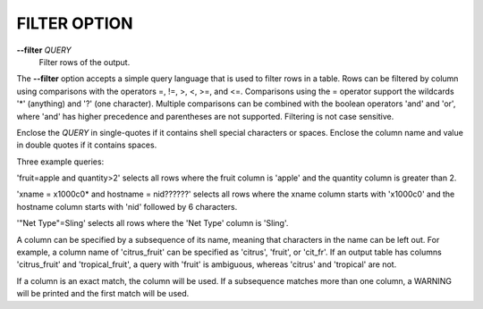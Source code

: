 FILTER OPTION
-------------

**--filter** *QUERY* 
        Filter rows of the output.

The **--filter** option accepts a simple query language that is used to filter
rows in a table. Rows can be filtered by column using comparisons with the
operators =, !=, >, <, >=, and <=. Comparisons using the = operator support
the wildcards '*' (anything) and '?' (one character). Multiple comparisons can
be combined with the boolean operators 'and' and 'or', where 'and' has higher
precedence and parentheses are not supported. Filtering is not case sensitive.

Enclose the *QUERY* in single-quotes if it contains shell special characters
or spaces. Enclose the column name and value in double quotes if it contains
spaces.

Three example queries:

'fruit=apple and quantity>2' selects all rows where the fruit column is 'apple'
and the quantity column is greater than 2.

'xname = x1000c0* and hostname = nid??????' selects all rows where the xname
column starts with 'x1000c0' and the hostname column starts with 'nid' followed
by 6 characters.

'"Net Type"=Sling' selects all rows where the 'Net Type' column is 'Sling'.

A column can be specified by a subsequence of its name, meaning that characters
in the name can be left out. For example, a column name of 'citrus_fruit' can
be specified as 'citrus', 'fruit', or 'cit_fr'. If an output table has columns
'citrus_fruit' and 'tropical_fruit', a query with 'fruit' is ambiguous,
whereas 'citrus' and 'tropical' are not.

If a column is an exact match, the column will be used. If a subsequence matches
more than one column, a WARNING will be printed and the first match will be used.

